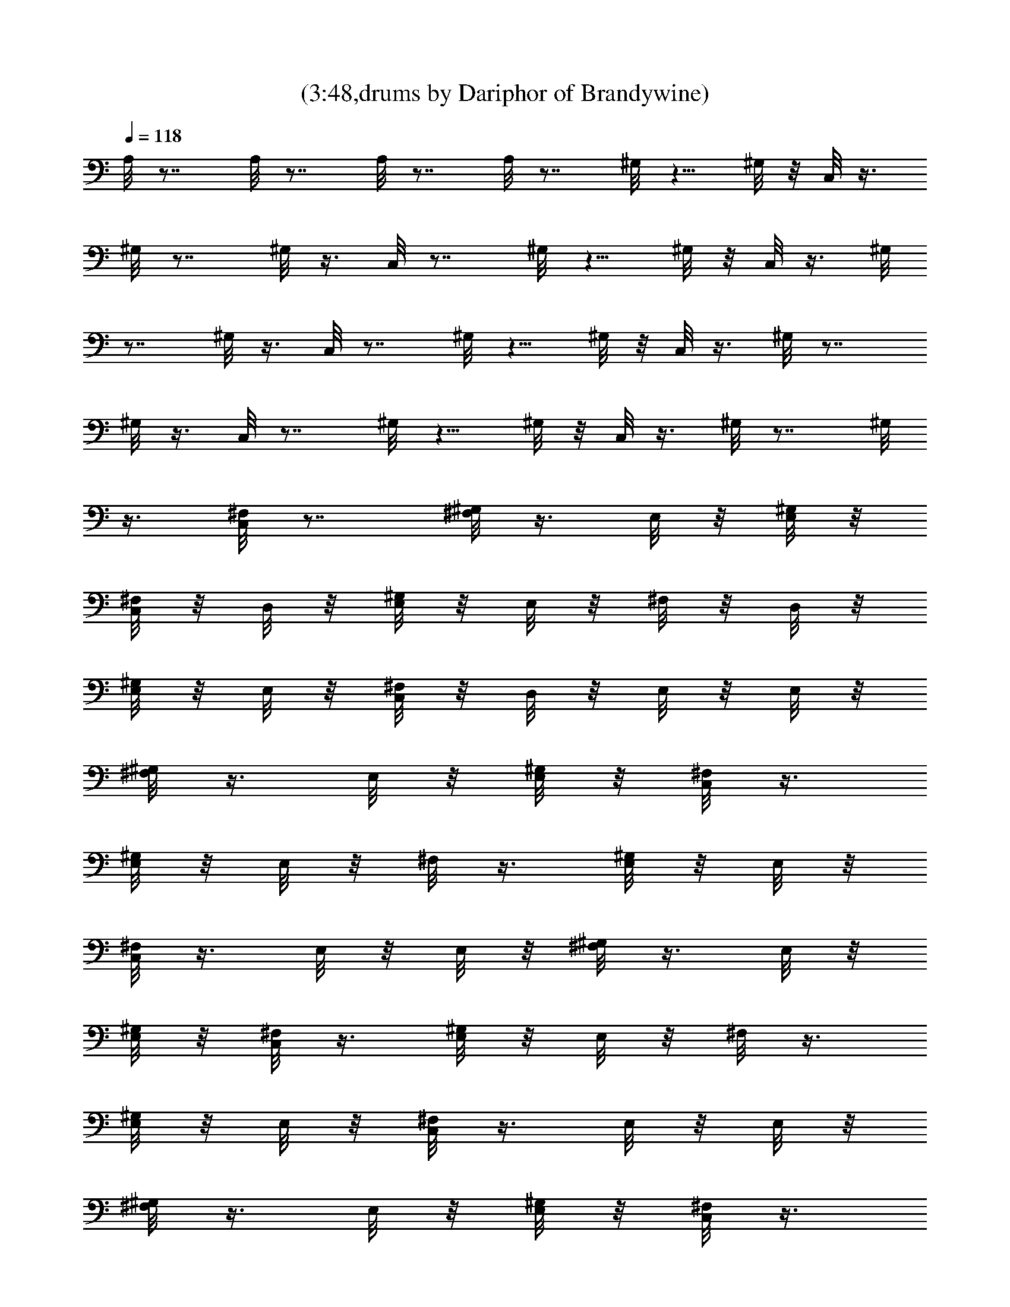 X:1
T:(3:48,drums by Dariphor of Brandywine)
Z:Transcribed by LotRO MIDI Player:http://lotro.acasylum.com/midi
%  Original file:zephyr_song.mid
%  Transpose:-4
L:1/4
Q:118
K:C
A,/8 z7/8 A,/8 z7/8 A,/8 z7/8 A,/8 z7/8 ^G,/8 z5/8 ^G,/8 z/8 C,/8 z3/8
^G,/8 z7/8 ^G,/8 z3/8 C,/8 z7/8 ^G,/8 z5/8 ^G,/8 z/8 C,/8 z3/8 ^G,/8
z7/8 ^G,/8 z3/8 C,/8 z7/8 ^G,/8 z5/8 ^G,/8 z/8 C,/8 z3/8 ^G,/8 z7/8
^G,/8 z3/8 C,/8 z7/8 ^G,/8 z5/8 ^G,/8 z/8 C,/8 z3/8 ^G,/8 z7/8 ^G,/8
z3/8 [^F,/8C,/8] z7/8 [^F,/8^G,/8] z3/8 E,/8 z/8 [E,/8^G,/8] z/8
[^F,/8C,/8] z/8 D,/8 z/8 [^G,/8E,/8] z/8 E,/8 z/8 ^F,/8 z/8 D,/8 z/8
[E,/8^G,/8] z/8 E,/8 z/8 [^F,/8C,/8] z/8 D,/8 z/8 E,/8 z/8 E,/8 z/8
[^G,/8^F,/8] z3/8 E,/8 z/8 [^G,/8E,/8] z/8 [C,/8^F,/8] z3/8
[^G,/8E,/8] z/8 E,/8 z/8 ^F,/8 z3/8 [^G,/8E,/8] z/8 E,/8 z/8
[C,/8^F,/8] z3/8 E,/8 z/8 E,/8 z/8 [^G,/8^F,/8] z3/8 E,/8 z/8
[^G,/8E,/8] z/8 [C,/8^F,/8] z3/8 [^G,/8E,/8] z/8 E,/8 z/8 ^F,/8 z3/8
[^G,/8E,/8] z/8 E,/8 z/8 [C,/8^F,/8] z3/8 E,/8 z/8 E,/8 z/8
[^G,/8^F,/8] z3/8 E,/8 z/8 [^G,/8E,/8] z/8 [C,/8^F,/8] z3/8
[^G,/8E,/8] z/8 E,/8 z/8 ^F,/8 z3/8 [^G,/8E,/8] z/8 E,/8 z/8
[^F,/8C,/8] z3/8 E,/8 z/8 E,/8 z/8 [^F,/8^G,/8] z3/8 E,/8 z/8
[E,/8^G,/8] z/8 [^F,/8^A,/8] z/8 D,/8 z/8 [E,/8^G,/8] z/8 E,/8 z/8
^F,/8 z/8 D,/8 z/8 [^G,/8E,/8] z/8 E,/8 z/8 [^A,/8^F,/8] z/8 D,/8 z/8
E,/8 z/8 E,/8 z/8 [^G,/8^F,/8] z3/8 E,/8 z/8 [E,/8^G,/8] z/8
[^F,/8^A,/8] z3/8 [^G,/8E,/8] z/8 E,/8 z/8 ^F,/8 z3/8 [^G,/8E,/8] z/8
E,/8 z/8 [^A,/8^F,/8] z3/8 E,/8 z/8 E,/8 z/8 [^G,/8^F,/8] z3/8 E,/8
z/8 [^G,/8E,/8] z/8 [^A,/8^F,/8] z3/8 [^G,/8E,/8] z/8 E,/8 z/8 ^F,/8
z3/8 [E,/8^G,/8] z/8 E,/8 z/8 [^F,/8^A,/8] z3/8 E,/8 z/8 E,/8 z/8
[^G,/8^F,/8] z3/8 E,/8 z/8 [^G,/8E,/8] z/8 [^F,/8^A,/8] z3/8
[E,/8^G,/8] z/8 E,/8 z/8 ^F,/8 z3/8 [^G,/8E,/8] z/8 E,/8 z/8
[^F,/8^A,/8] z3/8 E,/8 z/8 E,/8 z/8 [^F,/8^G,/8] z3/8 E,/8 z/8
[E,/8^G,/8] z/8 [^F,/8^A,/8] z/8 D,/8 z/8 [E,/8^G,/8] z/8 E,/8 z/8
^F,/8 z/8 D,/8 z/8 [^G,/8E,/8] z/8 E,/8 z/8 [^A,/8^F,/8] z/8 D,/8 z/8
E,/8 z/8 E,/8 z/8 [^G,/8^F,/8] z3/8 E,/8 z/8 [E,/8^G,/8] z/8
[^F,/8^A,/8] z3/8 [^G,/8E,/8] z/8 E,/8 z/8 ^F,/8 z3/8 [^G,/8E,/8] z/8
E,/8 z/8 [^A,/8^F,/8] z3/8 E,/8 z/8 E,/8 z/8 [^G,/8^F,/8] z3/8 E,/8
z/8 [^G,/8E,/8] z/8 [^A,/8^F,/8] z3/8 [^G,/8E,/8] z/8 E,/8 z/8 ^F,/8
z3/8 [E,/8^G,/8] z/8 E,/8 z/8 [^F,/8^A,/8] z3/8 E,/8 z/8 E,/8 z/8
[^G,/8^F,/8] z3/8 E,/8 z/8 [^G,/8E,/8] z/8 [^F,/8^A,/8] z3/8
[E,/8^G,/8] z/8 E,/8 z/8 ^F,/8 z3/8 [^G,/8E,/8] z/8 E,/8 z/8
[^F,/8^A,/8] z3/8 E,/8 z/8 E,/8 z/8 [^F,/8^G,/8] z3/8 E,/8 z/8
[E,/8^G,/8] z/8 [^F,/8^A,/8] z/8 D,/8 z/8 [E,/8^G,/8] z/8 E,/8 z/8
^F,/8 z/8 D,/8 z/8 [^G,/8E,/8] z/8 E,/8 z/8 [^A,/8^F,/8] z/8 D,/8 z/8
E,/8 z/8 E,/8 z/8 [^G,/8^F,/8] z3/8 E,/8 z/8 [E,/8^G,/8] z/8
[^F,/8^A,/8] z3/8 [^G,/8E,/8] z/8 E,/8 z/8 ^F,/8 z3/8 [^G,/8E,/8] z/8
E,/8 z/8 [^A,/8^F,/8] z3/8 E,/8 z/8 E,/8 z/8 [^G,/8^F,/8] z3/8 E,/8
z/8 [^G,/8E,/8] z/8 [^A,/8^F,/8] z3/8 [^G,/8E,/8] z/8 E,/8 z/8 ^F,/8
z3/8 [E,/8^G,/8] z/8 E,/8 z/8 [^F,/8^A,/8] z3/8 E,/8 z/8 E,/8 z/8
[^G,/8^F,/8] z3/8 E,/8 z/8 [^G,/8E,/8] z/8 [^F,/8^A,/8] z3/8
[E,/8^G,/8] z/8 E,/8 z/8 ^F,/8 z3/8 [^G,/8E,/8] z/8 E,/8 z/8
[^F,/8^A,/8] z3/8 E,/8 z/8 E,/8 z/8 [^F,/8^G,/8] z3/8 E,/8 z/8
[E,/8^G,/8] z/8 [^F,/8^A,/8] z/8 D,/8 z/8 [E,/8^G,/8] z/8 E,/8 z/8
^F,/8 z/8 D,/8 z/8 [^G,/8E,/8] z/8 E,/8 z/8 [^A,/8^F,/8] z/8 D,/8 z/8
E,/8 z/8 E,/8 z/8 [^G,/8^F,/8] z3/8 E,/8 z/8 [E,/8^G,/8] z/8
[^F,/8^A,/8] z3/8 [^G,/8E,/8] z/8 E,/8 z/8 ^F,/8 z3/8 [^G,/8E,/8] z/8
E,/8 z/8 [^A,/8^F,/8] z3/8 E,/8 z/8 E,/8 z/8 [^G,/8^F,/8] z3/8 E,/8
z/8 [^G,/8E,/8] z/8 [^A,/8^F,/8] z3/8 [^G,/8E,/8] z/8 E,/8 z/8 ^F,/8
z3/8 [E,/8^G,/8] z/8 E,/8 z/8 [^F,/8^A,/8] z3/8 E,/8 z/8 E,/8 z/8
[^G,/8^F,/8] z3/8 E,/8 z/8 [^G,/8E,/8] z/8 [^F,/8^A,/8] z3/8
[E,/8^G,/8] z/8 E,/8 z/8 ^F,/8 z3/8 [^G,/8E,/8] z/8 E,/8 z/8
[^A,/8^F,/8] z/8 D,/8 z/8 E,/8 z/8 E,/8 z/8 [^G,/8^F,/8] z/8 D,/8 z/8
E,/8 z/8 E,/8 z/8 [^G,/8^F,/8] z/8 E,/8 z/8 E,/8 z/8 D,/8 z/8 ^F,/8
z/8 E,/8 z/8 E,/8 z/8 [D,/8=G,/8^G,/8] z/8 [^F,/8C,/8^A,/8] z3/8
[^F,/8^A,/8] z3/8 [^F,/8=A,/8^G,/8] z3/8 ^F,/8 z3/8 [^F,/8C,/8^A,/8]
z3/8 [^F,/8^G,/8] z3/8 ^F,/8 z3/8 [^F,/8^G,/8] z3/8 [^F,/8C,/8^A,/8]
z3/8 [^F,/8^G,/8] z3/8 [^F,/8^G,/8] z3/8 ^F,/8 z3/8 [^F,/8C,/8^A,/8]
z3/8 [^F,/8^G,/8] z3/8 ^F,/8 z3/8 [^F,/8^G,/8] z3/8 [C,/8^A,/8^F,/8]
z3/8 ^F,/8 z3/8 [^F,/8=A,/8^G,/8] z3/8 ^F,/8 z3/8 [^F,/8C,/8^A,/8]
z3/8 [^F,/8^G,/8] z3/8 ^F,/8 z3/8 [^F,/8^G,/8] z3/8 [^F,/8C,/8^A,/8]
z3/8 [^F,/8^G,/8] z3/8 [^F,/8^G,/8] z3/8 ^F,/8 z3/8 [^F,/8C,/8^A,/8]
z3/8 [^F,/8^G,/8] z3/8 ^F,/8 z3/8 [^F,/8^G,/8] z3/8 [C,/8^A,/8^F,/8]
z3/8 ^F,/8 z3/8 [^F,/8=A,/8^G,/8] z3/8 ^F,/8 z3/8 [^F,/8C,/8^A,/8]
z3/8 [^F,/8^G,/8] z3/8 ^F,/8 z3/8 [^F,/8^G,/8] z3/8 [^F,/8C,/8^A,/8]
z3/8 [^F,/8^G,/8] z3/8 [^F,/8^G,/8] z3/8 ^F,/8 z3/8 [^F,/8C,/8^A,/8]
z3/8 [^F,/8^G,/8] z3/8 ^F,/8 z3/8 [^F,/8^G,/8] z3/8 [C,/8^A,/8^F,/8]
z3/8 ^F,/8 z3/8 [^F,/8=A,/8^G,/8] z3/8 ^F,/8 z3/8 [^F,/8C,/8^A,/8]
z3/8 [^F,/8^G,/8] z3/8 ^F,/8 z3/8 [^F,/8^G,/8] z3/8 [^F,/8C,/8^A,/8]
z3/8 [^F,/8^G,/8] z3/8 [^F,/8^G,/8] z3/8 ^F,/8 z3/8 [^F,/8C,/8^A,/8]
z3/8 [^F,/8^G,/8] z3/8 ^F,/8 z3/8 [^F,/8^G,/8] z3/8 [C,/8^A,/8^F,/8]
z7/8 [^F,/8^G,/8] z3/8 E,/8 z/8 [E,/8^G,/8] z/8 [^F,/8^A,/8] z/8 D,/8
z/8 [E,/8^G,/8] z/8 E,/8 z/8 ^F,/8 z/8 D,/8 z/8 [^G,/8E,/8] z/8 E,/8
z/8 [^A,/8^F,/8] z/8 D,/8 z/8 E,/8 z/8 E,/8 z/8 [^G,/8^F,/8] z3/8
E,/8 z/8 [E,/8^G,/8] z/8 [^F,/8^A,/8] z3/8 [^G,/8E,/8] z/8 E,/8 z/8
^F,/8 z3/8 [^G,/8E,/8] z/8 E,/8 z/8 [^A,/8^F,/8] z3/8 E,/8 z/8 E,/8
z/8 [^G,/8^F,/8] z3/8 E,/8 z/8 [^G,/8E,/8] z/8 [^A,/8^F,/8] z3/8
[^G,/8E,/8] z/8 E,/8 z/8 ^F,/8 z3/8 [E,/8^G,/8] z/8 E,/8 z/8
[^F,/8^A,/8] z3/8 E,/8 z/8 E,/8 z/8 [^G,/8^F,/8] z3/8 E,/8 z/8
[^G,/8E,/8] z/8 [^F,/8^A,/8] z3/8 [E,/8^G,/8] z/8 E,/8 z/8 ^F,/8 z3/8
[^G,/8E,/8] z/8 E,/8 z/8 [^F,/8^A,/8] z3/8 E,/8 z/8 E,/8 z/8
[^F,/8^G,/8] z3/8 E,/8 z/8 [E,/8^G,/8] z/8 [^F,/8^A,/8] z/8 D,/8 z/8
[E,/8^G,/8] z/8 E,/8 z/8 ^F,/8 z/8 D,/8 z/8 [^G,/8E,/8] z/8 E,/8 z/8
[^A,/8^F,/8] z/8 D,/8 z/8 E,/8 z/8 E,/8 z/8 [^G,/8^F,/8] z3/8 E,/8
z/8 [E,/8^G,/8] z/8 [^F,/8^A,/8] z3/8 [^G,/8E,/8] z/8 E,/8 z/8 ^F,/8
z3/8 [^G,/8E,/8] z/8 E,/8 z/8 [^A,/8^F,/8] z3/8 E,/8 z/8 E,/8 z/8
[^G,/8^F,/8] z3/8 E,/8 z/8 [^G,/8E,/8] z/8 [^A,/8^F,/8] z3/8
[^G,/8E,/8] z/8 E,/8 z/8 ^F,/8 z3/8 [E,/8^G,/8] z/8 E,/8 z/8
[^F,/8^A,/8] z3/8 E,/8 z/8 E,/8 z/8 [^G,/8^F,/8] z3/8 E,/8 z/8
[^G,/8E,/8] z/8 [^F,/8^A,/8] z3/8 [E,/8^G,/8] z/8 E,/8 z/8 ^F,/8 z3/8
[^G,/8E,/8] z/8 E,/8 z/8 [^F,/8^A,/8] z3/8 E,/8 z/8 E,/8 z/8
[^F,/8^G,/8] z3/8 E,/8 z/8 [E,/8^G,/8] z/8 [^F,/8^A,/8] z/8 D,/8 z/8
[E,/8^G,/8] z/8 E,/8 z/8 ^F,/8 z/8 D,/8 z/8 [^G,/8E,/8] z/8 E,/8 z/8
[^A,/8^F,/8] z/8 D,/8 z/8 E,/8 z/8 E,/8 z/8 [^G,/8^F,/8] z3/8 E,/8
z/8 [E,/8^G,/8] z/8 [^F,/8^A,/8] z3/8 [^G,/8E,/8] z/8 E,/8 z/8 ^F,/8
z3/8 [^G,/8E,/8] z/8 E,/8 z/8 [^A,/8^F,/8] z3/8 E,/8 z/8 E,/8 z/8
[^G,/8^F,/8] z3/8 E,/8 z/8 [^G,/8E,/8] z/8 [^A,/8^F,/8] z3/8
[^G,/8E,/8] z/8 E,/8 z/8 ^F,/8 z3/8 [E,/8^G,/8] z/8 E,/8 z/8
[^F,/8^A,/8] z3/8 E,/8 z/8 E,/8 z/8 [^G,/8^F,/8] z3/8 E,/8 z/8
[^G,/8E,/8] z/8 [^F,/8^A,/8] z3/8 [E,/8^G,/8] z/8 E,/8 z/8 ^F,/8 z3/8
[^G,/8E,/8] z/8 E,/8 z/8 [^A,/8^F,/8] z/8 D,/8 z/8 E,/8 z/8 E,/8 z/8
[^G,/8^F,/8] z/8 D,/8 z/8 E,/8 z/8 E,/8 z/8 [^G,/8^F,/8] z/8 E,/8 z/8
E,/8 z/8 D,/8 z/8 ^F,/8 z/8 E,/8 z/8 E,/8 z/8 [D,/8=G,/8^G,/8] z/8
[^F,/8C,/8^A,/8] z3/8 [^F,/8^A,/8] z3/8 [^F,/8=A,/8^G,/8] z3/8 ^F,/8
z3/8 [^F,/8C,/8^A,/8] z3/8 [^F,/8^G,/8] z3/8 ^F,/8 z3/8 [^F,/8^G,/8]
z3/8 [^F,/8C,/8^A,/8] z3/8 [^F,/8^G,/8] z3/8 [^F,/8^G,/8] z3/8 ^F,/8
z3/8 [^F,/8C,/8^A,/8] z3/8 [^F,/8^G,/8] z3/8 ^F,/8 z3/8 [^F,/8^G,/8]
z3/8 [C,/8^A,/8^F,/8] z3/8 ^F,/8 z3/8 [^F,/8=A,/8^G,/8] z3/8 ^F,/8
z3/8 [^F,/8C,/8^A,/8] z3/8 [^F,/8^G,/8] z3/8 ^F,/8 z3/8 [^F,/8^G,/8]
z3/8 [^F,/8C,/8^A,/8] z3/8 [^F,/8^G,/8] z3/8 [^F,/8^G,/8] z3/8 ^F,/8
z3/8 [^F,/8C,/8^A,/8] z3/8 [^F,/8^G,/8] z3/8 ^F,/8 z3/8 [^F,/8^G,/8]
z3/8 [C,/8^A,/8^F,/8] z3/8 ^F,/8 z3/8 [^F,/8=A,/8^G,/8] z3/8 ^F,/8
z3/8 [^F,/8C,/8^A,/8] z3/8 [^F,/8^G,/8] z3/8 ^F,/8 z3/8 [^F,/8^G,/8]
z3/8 [^F,/8C,/8^A,/8] z3/8 [^F,/8^G,/8] z3/8 [^F,/8^G,/8] z3/8 ^F,/8
z3/8 [^F,/8C,/8^A,/8] z3/8 [^F,/8^G,/8] z3/8 ^F,/8 z3/8 [^F,/8^G,/8]
z3/8 [C,/8^A,/8^F,/8] z3/8 ^F,/8 z3/8 [^F,/8=A,/8^G,/8] z3/8 ^F,/8
z3/8 [^F,/8C,/8^A,/8] z3/8 [^F,/8^G,/8] z3/8 ^F,/8 z3/8 [^F,/8^G,/8]
z3/8 [^F,/8C,/8^A,/8] z3/8 [^F,/8^G,/8] z3/8 [^F,/8^G,/8] z3/8 ^F,/8
z3/8 [^F,/8C,/8^A,/8] z3/8 [^F,/8^G,/8] z3/8 ^F,/8 z3/8 [^F,/8^G,/8]
z3/8 [C,/8^A,/8^F,/8] z3/8 ^F,/8 z3/8 [^F,/8=A,/8^G,/8] z3/8 ^F,/8
z3/8 [^F,/8C,/8^A,/8] z3/8 [^F,/8^G,/8] z3/8 ^F,/8 z3/8 [^F,/8^G,/8]
z3/8 [^F,/8C,/8^A,/8] z3/8 [^F,/8^G,/8] z3/8 [^F,/8^G,/8] z3/8 ^F,/8
z3/8 [^F,/8C,/8^A,/8] z3/8 [^F,/8^G,/8] z3/8 ^F,/8 z3/8 [^F,/8^G,/8]
z3/8 [C,/8^A,/8^F,/8] z3/8 ^F,/8 z3/8 [^F,/8=A,/8^G,/8] z3/8 ^F,/8
z3/8 [^F,/8C,/8^A,/8] z3/8 [^F,/8^G,/8] z3/8 ^F,/8 z3/8 [^F,/8^G,/8]
z3/8 [^F,/8C,/8^A,/8] z3/8 [^F,/8^G,/8] z3/8 [^F,/8^G,/8] z3/8 ^F,/8
z3/8 [^F,/8C,/8^A,/8] z3/8 [^F,/8^G,/8] z3/8 ^F,/8 z3/8 [^F,/8^G,/8]
z3/8 [C,/8^A,/8^F,/8] z3/8 ^F,/8 z3/8 [^F,/8=A,/8^G,/8] z3/8 ^F,/8
z3/8 [^F,/8C,/8^A,/8] z3/8 [^F,/8^G,/8] z3/8 ^F,/8 z3/8 [^F,/8^G,/8]
z3/8 [^F,/8C,/8^A,/8] z3/8 [^F,/8^G,/8] z3/8 [^F,/8^G,/8] z3/8 ^F,/8
z3/8 [^F,/8C,/8^A,/8] z3/8 [^F,/8^G,/8] z3/8 ^F,/8 z3/8 [^F,/8^G,/8]
z3/8 [C,/8^A,/8^F,/8] z3/8 ^F,/8 z3/8 [^F,/8=A,/8^G,/8] z3/8 ^F,/8
z3/8 [^F,/8C,/8^A,/8] z3/8 [^F,/8^G,/8] z3/8 ^F,/8 z3/8 [^F,/8^G,/8]
z3/8 [^F,/8C,/8^A,/8] z3/8 [^F,/8^G,/8] z3/8 [^F,/8^G,/8] z3/8 ^F,/8
z3/8 [^F,/8C,/8^A,/8] z3/8 [^F,/8^G,/8] z3/8 ^F,/8 z3/8 [^F,/8^G,/8]
z3/8 [C,/8^A,/8^F,/8] z5/8 ^A,/8 z/8 [E,/8^G,/8^F,/8] z3/8 E,/8 z3/8
[^A,/8E,/8C,/8^F,/8] z3/8 [E,/8^G,/8] z3/8 [E,/8^F,/8] z3/8
[^G,/8E,/8] z3/8 [C,/8E,/8^A,/8^F,/8] z3/8 E,/8 z3/8 [E,/8^F,/8^G,/8]
z3/8 E,/8 z3/8 [E,/8^F,/8^A,/8C,/8] z3/8 [E,/8^G,/8] z3/8 [^F,/8E,/8]
z3/8 [E,/8^G,/8] z3/8 [^F,/8E,/8C,/8^A,/8] z3/8 E,/8 z3/8
[^G,/8^F,/8E,/8] z3/8 E,/8 z3/8 [^A,/8E,/8^F,/8C,/8] z3/8 [^G,/8E,/8]
z3/8 [^F,/8E,/8] z3/8 [^G,/8E,/8] z3/8 [^F,/8^A,/8E,/8C,/8] z3/8 E,/8
z3/8 [^F,/8E,/8^G,/8] z3/8 E,/8 z3/8 [^F,/8E,/8^A,/8C,/8] z3/8
[^G,/8E,/8] z3/8 [E,/8^F,/8] z3/8 [^G,/8E,/8] z/4 ^F,/8
[^A,/8E,/8C,/8] z3/8 E,/8 z3/8 [^F,/8E,/8^G,/8] z3/8 E,/8 z3/8
[C,/8^A,/8E,/8^F,/8] z3/8 [^G,/8E,/8] z3/8 [E,/8^F,/8] z3/8
[^G,/8E,/8] z3/8 [^A,/8^F,/8C,/8E,/8] z3/8 E,/8 z3/8 [E,/8^F,/8^G,/8]
z3/8 E,/8 z3/8 [E,/8^A,/8C,/8^F,/8] z3/8 [^G,/8E,/8] z3/8 [^F,/8E,/8]
z3/8 [E,/8^G,/8] z3/8 [E,/8^A,/8C,/8^F,/8] z3/8 E,/8 z3/8
[^F,/8E,/8^G,/8] z3/8 E,/8 z3/8 [^F,/8^A,/8C,/8E,/8] z3/8 [^G,/8E,/8]
z3/8 [E,/8^F,/8] z3/8 [^G,/8E,/8] z3/8 [^F,/8^A,/8E,/8C,/8] z3/8 E,/8
z3/8 [^F,/8E,/8^G,/8] z3/8 E,/8 z3/8 [E,/8^A,/8C,/8^F,/8] z3/8
[^G,/8E,/8] z3/8 [E,/8^F,/8] z3/8 [E,/8^G,/8] z3/8
[E,/8^F,/8C,/8^A,/8] z3/8 ^A,/8 z/8 ^A,/8 z/8 [^F,/8E,/8^G,/8] z3/8
E,/8 z3/8 [^A,/8E,/8C,/8^F,/8] z3/8 [^G,/8E,/8] z3/8 [E,/8^F,/8] z3/8
[^G,/8E,/8] z3/8 [C,/8E,/8^F,/8^A,/8] z3/8 E,/8 z3/8 [E,/8^G,/8^F,/8]
z3/8 E,/8 z3/8 [E,/8^A,/8^F,/8C,/8] z3/8 [E,/8^G,/8] z3/8 [E,/8^F,/8]
z3/8 [^G,/8E,/8] z3/8 [E,/8^F,/8C,/8^A,/8] z3/8 E,/8 z3/8
[^G,/8^F,/8E,/8] z3/8 E,/8 z3/8 [^A,/8E,/8^F,/8C,/8] z3/8 [E,/8^G,/8]
z3/8 [^F,/8E,/8] z3/8 [^G,/8E,/8] z3/8 [E,/8C,/8^A,/8^F,/8] z3/8 E,/8
z3/8 [E,/8^F,/8^G,/8] z3/8 E,/8 z3/8 [E,/8^F,/8C,/8^A,/8] z3/8
[^G,/8E,/8] z3/8 [^F,/8E,/8] z3/8 [E,/8^G,/8] z3/8
[^A,/8^F,/8E,/8C,/8] z3/8 E,/8 z3/8 [E,/8^G,/8^F,/8] z3/8 E,/8 z3/8
[^F,/8^A,/8E,/8C,/8] z3/8 [^G,/8E,/8] z3/8 [E,/8^F,/8] z3/8
[E,/8^G,/8] z3/8 [E,/8C,/8^A,/8^F,/8] z3/8 E,/8 z3/8 [^G,/8E,/8^F,/8]
z3/8 E,/8 z3/8 [^F,/8C,/8E,/8^A,/8] z3/8 [^G,/8E,/8] z3/8 [^F,/8E,/8]
z3/8 [^G,/8E,/8] z3/8 [^F,/8E,/8C,/8^A,/8] z3/8 E,/8 z3/8
[E,/8^G,/8^F,/8] z3/8 E,/8 z3/8 [^F,/8^A,/8E,/8C,/8] z3/8 [E,/8^G,/8]
z3/8 [^F,/8E,/8] z3/8 [^G,/8E,/8] z3/8 [E,/8C,/8^A,/8^F,/8] z3/8 E,/8
z3/8 [E,/8^G,/8^F,/8] z3/8 E,/8 z3/8 [^F,/8^A,/8C,/8E,/8] z3/8
[E,/8^G,/8] z3/8 [^F,/8E,/8] z7/8 [C,/8E,/8^F,/8^A,/8] z5/8 ^A,/8 z/8
[^F,/8=A,/8^G,/8] z3/8 ^F,/8 z3/8 [^F,/8C,/8^A,/8] z3/8 [^F,/8^G,/8]
z3/8 ^F,/8 z3/8 [^G,/8^F,/8] z3/8 [^A,/8^F,/8C,/8] z3/8 [^F,/8^G,/8]
z3/8 [^G,/8^F,/8] z3/8 ^F,/8 z3/8 [^F,/8C,/8^A,/8] z3/8 [^G,/8^F,/8]
z3/8 ^F,/8 z3/8 [^F,/8^G,/8] z3/8 [^A,/8C,/8^F,/8] z3/8 ^F,/8 z3/8
[=A,/8^F,/8^G,/8] z3/8 ^F,/8 z3/8 [^F,/8C,/8^A,/8] z3/8 [^G,/8^F,/8]
z3/8 ^F,/8 z3/8 [^G,/8^F,/8] z3/8 [^A,/8^F,/8C,/8] z3/8 [^F,/8^G,/8]
z3/8 [^G,/8^F,/8] z3/8 ^F,/8 z3/8 [C,/8^A,/8^F,/8] z3/8 [^F,/8^G,/8]
z3/8 ^F,/8 z3/8 [^F,/8^G,/8] z3/8 [^A,/8^F,/8C,/8] z3/8 ^F,/8 z3/8
[^F,/8=A,/8^G,/8] z3/8 ^F,/8 z3/8 [^F,/8C,/8^A,/8] z3/8 [^F,/8^G,/8]
z3/8 ^F,/8 z3/8 [^G,/8^F,/8] z3/8 [^F,/8C,/8^A,/8] z3/8 [^G,/8^F,/8]
z3/8 [^G,/8^F,/8] z3/8 ^F,/8 z3/8 [^F,/8C,/8^A,/8] z3/8 [^F,/8^G,/8]
z3/8 ^F,/8 z3/8 [^F,/8^G,/8] z3/8 [C,/8^A,/8^F,/8] z3/8 ^F,/8 z3/8
[=A,/8^G,/8^F,/8] z3/8 ^F,/8 z3/8 [^F,/8C,/8^A,/8] z3/8 [^G,/8^F,/8]
z3/8 ^F,/8 z3/8 [^F,/8^G,/8] z3/8 [^A,/8^F,/8C,/8] z3/8 [^G,/8^F,/8]
z3/8 [^F,/8^G,/8] z3/8 ^F,/8 z3/8 [^A,/8^F,/8C,/8] z3/8 [^F,/8^G,/8]
z3/8 ^F,/8 z3/8 [^F,/8^G,/8] z3/8 [^A,/8C,/8^F,/8] z3/8 ^F,/8 z3/8
[=A,/8^F,/8^G,/8] z3/8 ^F,/8 z3/8 [^F,/8C,/8^A,/8] z3/8 [^G,/8^F,/8]
z3/8 ^F,/8 z3/8 [^F,/8^G,/8] z3/8 [^A,/8^F,/8C,/8] z3/8 [^G,/8^F,/8]
z3/8 [^F,/8^G,/8] z3/8 ^F,/8 z3/8 [^A,/8^F,/8C,/8] z3/8 [^F,/8^G,/8]
z3/8 ^F,/8 z3/8 [^F,/8^G,/8] z3/8 [^F,/8C,/8^A,/8] z3/8 ^F,/8 z3/8
[=A,/8^F,/8^G,/8] z3/8 ^F,/8 z3/8 [C,/8^F,/8^A,/8] z3/8 [^F,/8^G,/8]
z3/8 ^F,/8 z3/8 [^F,/8^G,/8] z3/8 [C,/8^F,/8^A,/8] z3/8 [^F,/8^G,/8]
z3/8 [^G,/8^F,/8] z3/8 ^F,/8 z3/8 [^F,/8^A,/8C,/8] z3/8 [^F,/8^G,/8]
z3/8 ^F,/8 z3/8 [^G,/8^F,/8] z3/8 [^A,/8^F,/8C,/8] z3/8 ^F,/8 z3/8
[=A,/8^G,/8^F,/8] z3/8 ^F,/8 z3/8 [^F,/8C,/8^A,/8] z3/8 [^F,/8^G,/8]
z3/8 ^F,/8 z3/8 [^F,/8^G,/8] z3/8 [^F,/8C,/8^A,/8] z3/8 [^G,/8^F,/8]
z3/8 [^F,/8^G,/8] z3/8 ^F,/8 z3/8 [^F,/8^A,/8C,/8] z3/8 [^G,/8^F,/8]
z3/8 ^F,/8 z3/8 [^F,/8^G,/8] z3/8 [^F,/8C,/8^A,/8] z3/8 ^F,/8 z3/8
[^F,/8=A,/8^G,/8] z3/8 ^F,/8 z3/8 [C,/8^A,/8^F,/8] z3/8 [^G,/8^F,/8]
z3/8 ^F,/8 z3/8 [^G,/8^F,/8] z3/8 [^A,/8^F,/8C,/8] z3/8 [^F,/8^G,/8]
z3/8 [^G,/8^F,/8] z3/8 ^F,/8 z3/8 [^A,/8^F,/8C,/8] z3/8 [^F,/8^G,/8]
z3/8 ^F,/8 z3/8 [^F,/8^G,/8] z3/8 [^A,/8C,/8^F,/8] z5/8 ^A,/8 z/8
[^F,/8^G,/8=A,/8] z3/8 ^F,/8 z3/8 [C,/8^F,/8^A,/8] z3/8 [^G,/8^F,/8]
z3/8 ^F,/8 z3/8 [^G,/8^F,/8] z3/8 [^F,/8C,/8^A,/8] z3/8 [^F,/8^G,/8]
z3/8 [^G,/8^F,/8] z3/8 ^F,/8 z3/8 [^A,/8^F,/8C,/8] z3/8 [^F,/8^G,/8]
z3/8 ^F,/8 z3/8 [^F,/8^G,/8] z3/8 [^F,/8C,/8^A,/8] z3/8 ^F,/8 z3/8
[=A,/8^G,/8^F,/8] z3/8 ^F,/8 z3/8 [^F,/8C,/8^A,/8] z3/8 [^G,/8^F,/8]
z3/8 ^F,/8 z3/8 [^F,/8^G,/8] z3/8 [^F,/8^A,/8C,/8] z3/8 [^F,/8^G,/8]
z3/8 [^F,/8^G,/8] z3/8 ^F,/8 z3/8 [C,/8^A,/8^F,/8] z3/8 [^F,/8^G,/8]
z3/8 ^F,/8 z3/8 [^G,/8^F,/8] z3/8 [^A,/8^F,/8C,/8] z3/8 ^F,/8 z3/8
[^F,/8=A,/8^G,/8] z3/8 ^F,/8 z3/8 [C,/8^A,/8^F,/8] z3/8 [^F,/8^G,/8]
z3/8 ^F,/8 z3/8 [^G,/8^F,/8] z3/8 [^F,/8C,/8^A,/8] z3/8 [^F,/8^G,/8]
z3/8 [^G,/8^F,/8] z3/8 ^F,/8 z3/8 [^F,/8C,/8^A,/8] z3/8 [^G,/8^F,/8]
z3/8 ^F,/8 z3/8 [^G,/8^F,/8] z3/8 [^F,/8^A,/8C,/8] z3/8 ^F,/8 z3/8
[=A,/8^F,/8^G,/8] z3/8 ^F,/8 z3/8 [C,/8^F,/8^A,/8] z3/8 [^G,/8^F,/8]
z3/8 ^F,/8 z3/8 [^G,/8^F,/8] z3/8 [^F,/8C,/8^A,/8] z3/8 [^F,/8^G,/8]
z3/8 [^G,/8^F,/8] z3/8 ^F,/8 z3/8 [C,/8^A,/8^F,/8] z3/8 [^G,/8^F,/8]
z3/8 ^F,/8 z3/8 [^G,/8^F,/8] z3/8 [^F,/8C,/8^A,/8] z5/8 ^A,/8 z/8
[^G,/8^F,/8=A,/8] z3/8 ^F,/8 z3/8 [C,/8^F,/8^A,/8] z3/8 [^G,/8^F,/8]
z3/8 ^F,/8 z3/8 [^F,/8^G,/8] z3/8 [^F,/8C,/8^A,/8] z3/8 [^G,/8^F,/8]
z3/8 [^F,/8^G,/8] z3/8 ^F,/8 z3/8 [^A,/8C,/8^F,/8] z3/8 [^G,/8^F,/8]
z3/8 ^F,/8 z3/8 [^F,/8^G,/8] z3/8 [^F,/8C,/8^A,/8] z3/8 ^F,/8 z3/8
[=A,/8^G,/8^F,/8] z3/8 ^F,/8 z3/8 [C,/8^A,/8^F,/8] z3/8 [^G,/8^F,/8]
z3/8 ^F,/8 z3/8 [^G,/8^F,/8] z3/8 [C,/8^F,/8^A,/8] z3/8 [^F,/8^G,/8]
z3/8 [^G,/8^F,/8] z3/8 ^F,/8 z3/8 [C,/8^F,/8^A,/8] z3/8 [^F,/8^G,/8]
z3/8 ^F,/8 z3/8 [^G,/8^F,/8] z3/8 [C,/8^F,/8^A,/8] z3/8 ^F,/8 z3/8
[^G,/8^F,/8=A,/8] z3/8 ^F,/8 z3/8 [C,/8^A,/8^F,/8] z3/8 [^G,/8^F,/8]
z3/8 ^F,/8 z3/8 [^F,/8^G,/8] z3/8 [^F,/8C,/8^A,/8] z3/8 [^F,/8^G,/8]
z3/8 [^F,/8^G,/8] z3/8 ^F,/8 z3/8 [^A,/8^F,/8C,/8] z3/8 [^F,/8^G,/8]
z3/8 ^F,/8 z3/8 [^F,/8^G,/8] z3/8 [^A,/8C,/8^F,/8] z3/8 ^F,/8 z3/8
[^G,/8^F,/8] z3/8 ^F,/8 z3/8 [C,/8^F,/8^A,/8] z3/8 [^G,/8^F,/8] z3/8
^F,/8 z3/8 [^G,/8^F,/8] z3/8 [^F,/8^A,/8C,/8] z3/8 [^F,/8^G,/8] z3/8
[^F,/8^G,/8] z3/8 ^F,/8 z3/8 [^F,/8C,/8^A,/8] z3/8 [^G,/8^F,/8] z/2
[^F,/8^G,/8] z3/8 [^A,/8C,/8^F,/8] z3/8 [^A,/4C,/4^F,/4] z3/8
[=G,/8^A,/8] z3/8 [=A,/4^G,/4^F,/4] 